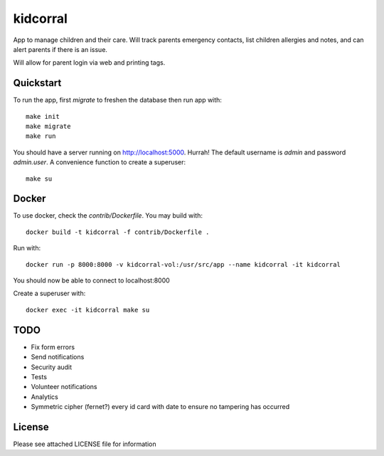 kidcorral
=========

App to manage children and their care. Will track parents emergency contacts,
list children allergies and notes, and can alert parents if there is an issue.

Will allow for parent login via web and printing tags.

Quickstart
----------

To run the app, first `migrate` to freshen the database then run app with::

    make init
    make migrate
    make run

You should have a server running on http://localhost:5000. Hurrah! The default
username is `admin` and password `admin.user`.
A convenience function to create a superuser::

    make su

Docker
------

To use docker, check the `contrib/Dockerfile`. You may build with::

    docker build -t kidcorral -f contrib/Dockerfile .

Run with::

    docker run -p 8000:8000 -v kidcorral-vol:/usr/src/app --name kidcorral -it kidcorral

You should now be able to connect to localhost:8000

Create a superuser with::

    docker exec -it kidcorral make su

TODO
----

* Fix form errors
* Send notifications
* Security audit
* Tests
* Volunteer notifications
* Analytics
* Symmetric cipher (fernet?) every id card with date to ensure no tampering has occurred

License
-------

Please see attached LICENSE file for information
